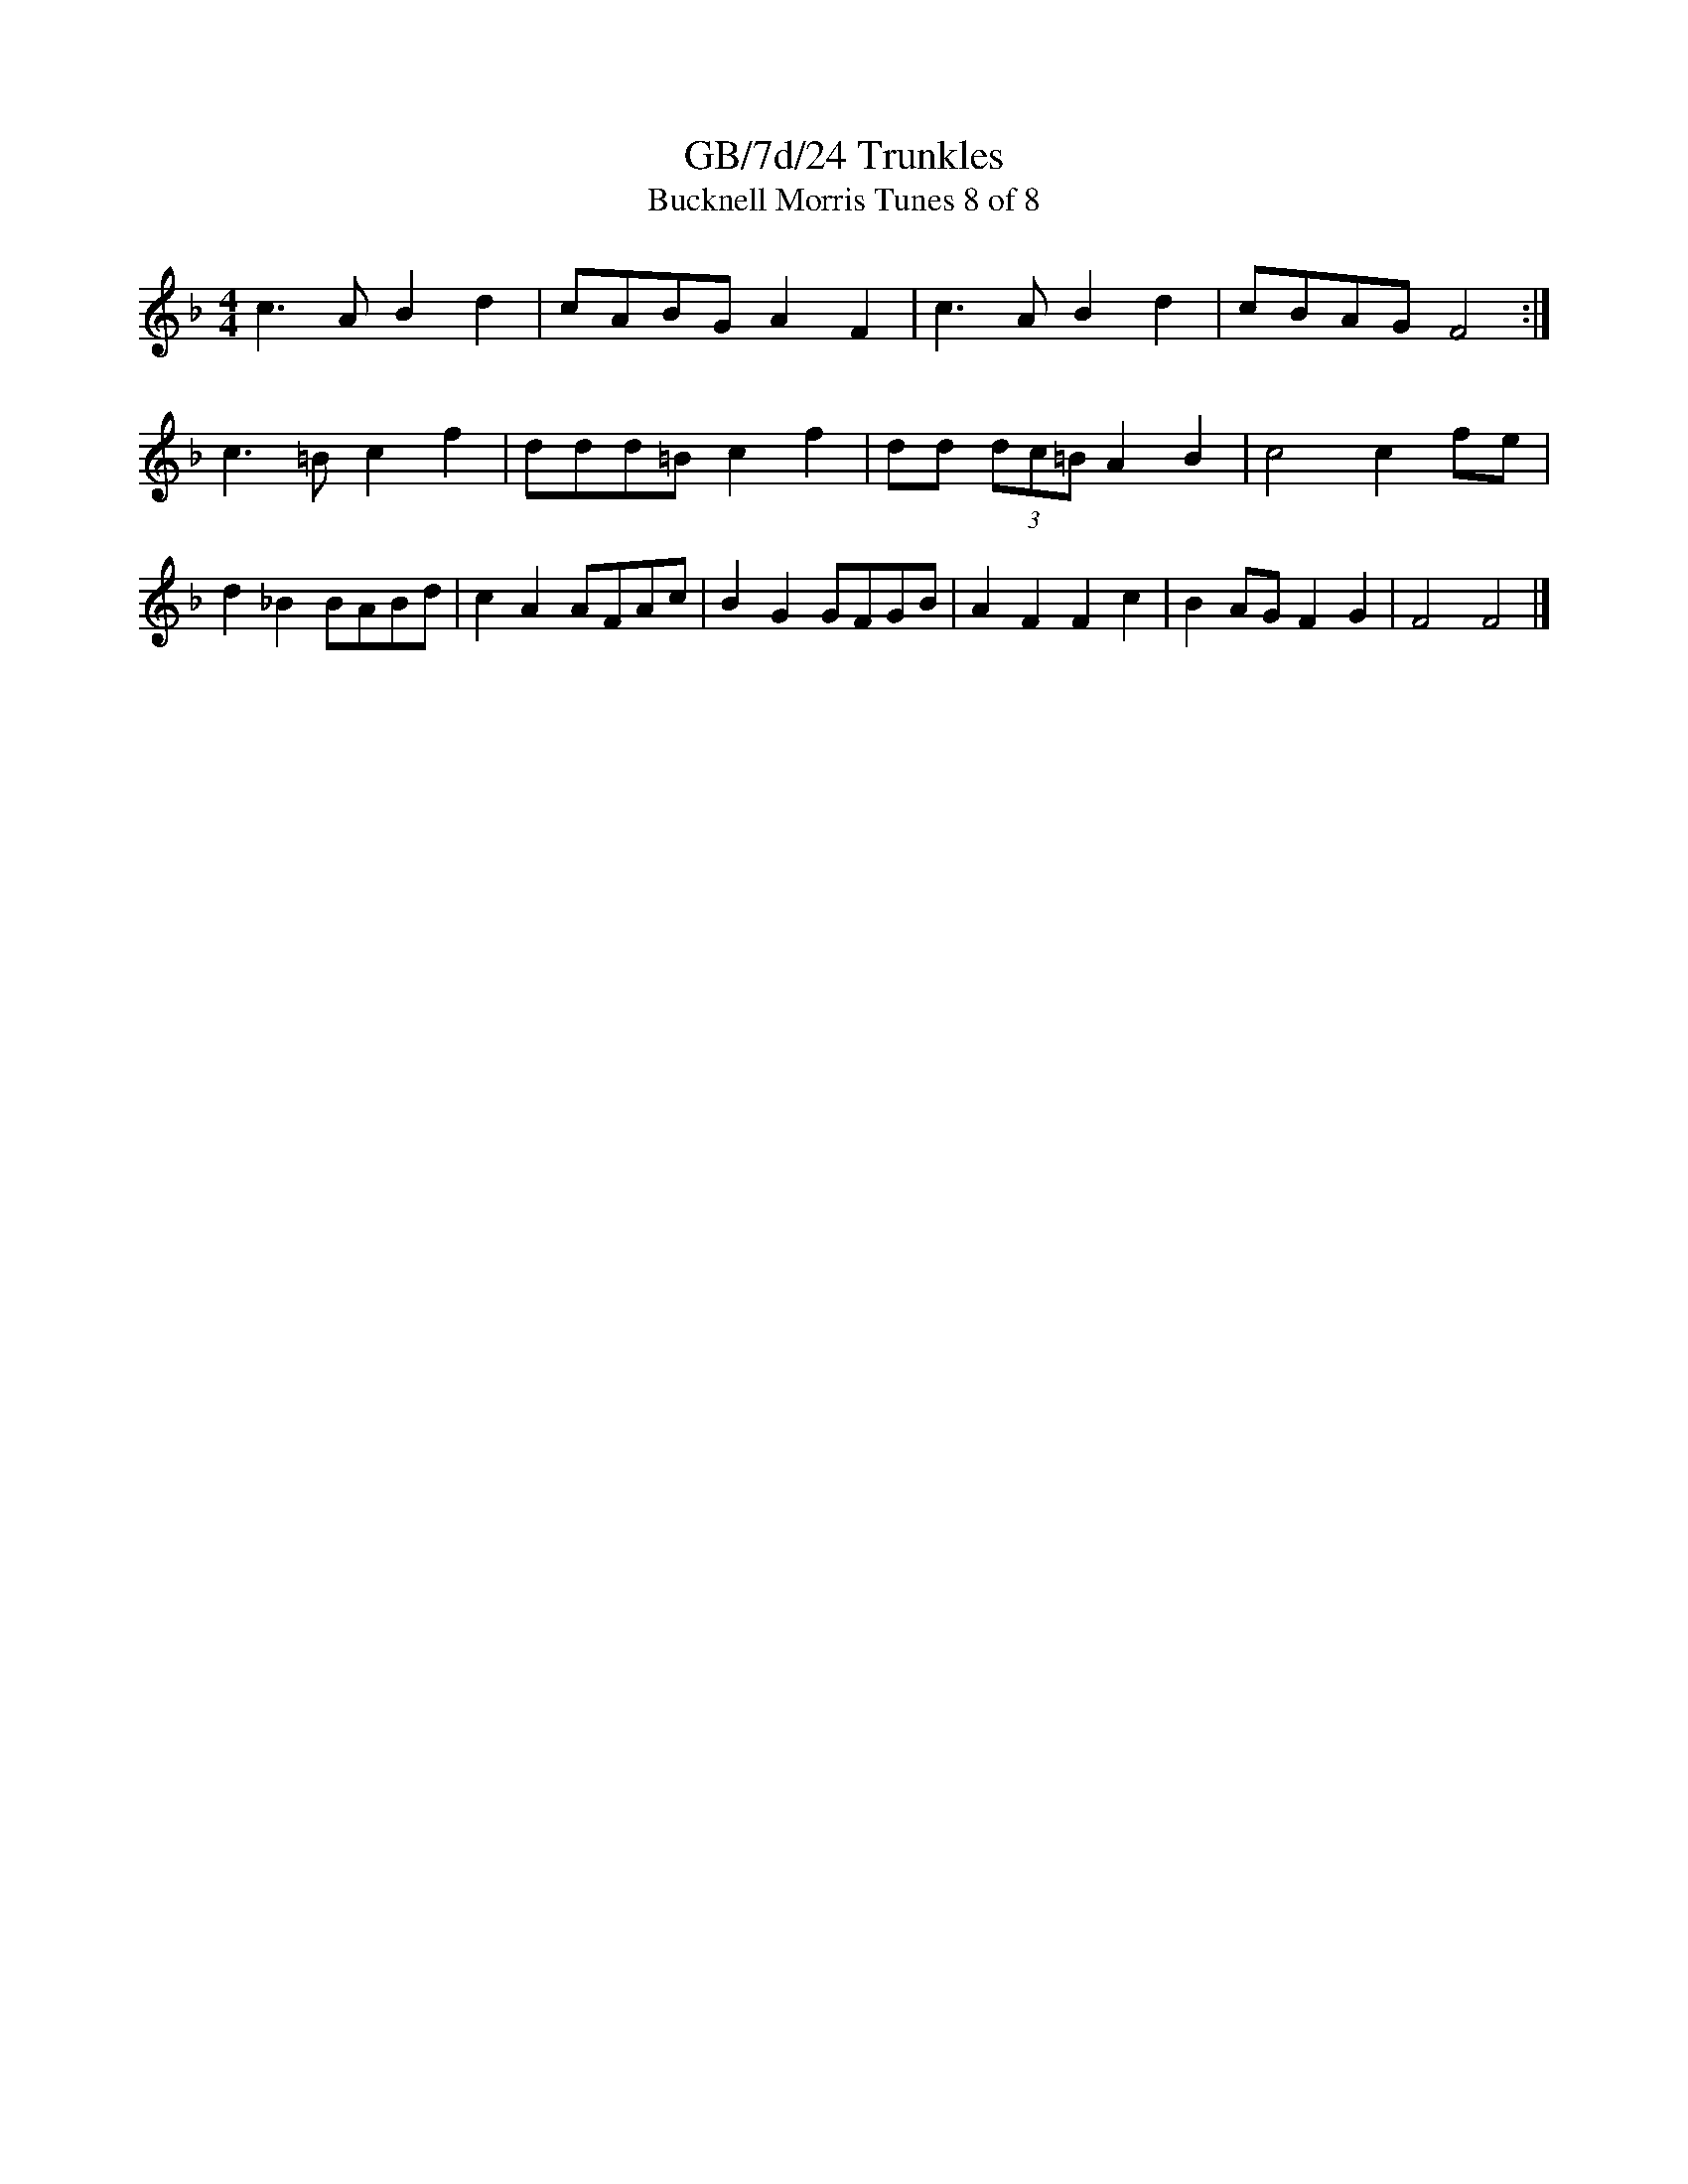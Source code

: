 X:24
T:GB/7d/24 Trunkles
T:Bucknell Morris Tunes 8 of 8
L:1/8
M:4/4
I:linebreak $
Z:Lewis Jones <lewiswjones:yahoo.co.uk> and Simon Furey, tradtunes 2012-7-20
S:the Butterworth MSS
K:F
c3A B2d2 | cABG A2F2 | c3A B2d2 | cBAG F4 :| c3=B c2f2 |
ddd=B c2f2 | dd (3dc=B A2B2 | c4 c2fe | d2_B2 BABd |
c2A2 AFAc | B2G2 GFGB | A2F2 F2c2 | B2AG F2G2 | F4 F4 |]
